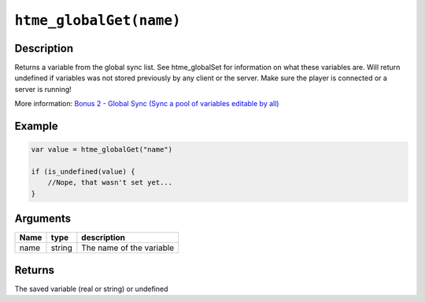 ``htme_globalGet(name)``
------------------------

Description
~~~~~~~~~~~

Returns a variable from the global sync list. See htme\_globalSet for
information on what these variables are. Will return undefined if
variables was not stored previously by any client or the server. Make
sure the player is connected or a server is running!

More information: `Bonus 2 - Global Sync (Sync a pool of variables
editable by all) <tutorial/14_globalsync>`__

Example
~~~~~~~

.. code-block:: gml

    var value = htme_globalGet("name")

    if (is_undefined(value) {
        //Nope, that wasn't set yet...
    }

Arguments
~~~~~~~~~

+--------+----------+----------------------------+
| Name   | type     | description                |
+========+==========+============================+
| name   | string   | The name of the variable   |
+--------+----------+----------------------------+

Returns
~~~~~~~

The saved variable (real or string) or undefined
